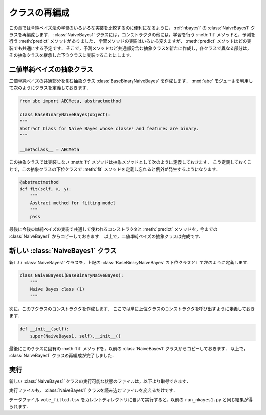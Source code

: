 .. _nbayes2-class:

クラスの再編成
==============

この章では単純ベイズ法の学習のいろいろな実装を比較するのに便利になるように， :ref:`nbayes1` の :class:`NaiveBayes1` クラスを再編成します．
:class:`NaiveBayes1` クラスには，コンストラクタの他には，学習を行う :meth:`fit` メソッドと，予測を行う :meth:`predict` メソッドがありました．
学習メソッドの実装はいろいろ変えますが， :meth:`predict` メソッドはどの実装でも共通にする予定です．
そこで，予測メソッドなど共通部分含む抽象クラスを新たに作成し，各クラスで異なる部分は，その抽象クラスを継承した下位クラスに実装することにします．

.. index:: BaseBinaryNaiveBayes

.. _nbayes2-class-abstract:

二値単純ベイズの抽象クラス
--------------------------

.. index:: abstract class

二値単純ベイズの共通部分を含む抽象クラス :class:`BaseBinaryNaiveBayes` を作成します．
:mod:`abc` モジュールを利用して次のようにクラスを定義しておきます．

.. code-block:: python

    from abc import ABCMeta, abstractmethod

    class BaseBinaryNaiveBayes(object):
    """
    Abstract Class for Naive Bayes whose classes and features are binary.
    """

    __metaclass__ = ABCMeta

この抽象クラスでは実装しない :meth:`fit` メソッドは抽象メソッドとして次のように定義しておきます．
こう定義しておくことで，この抽象クラスの下位クラスで :meth:`fit` メソッドを定義し忘れると例外が発生するようになります．

.. code-block:: python

    @abstractmethod
    def fit(self, X, y):
        """
        Abstract method for fitting model
        """
        pass

最後に今後の単純ベイズの実装で共通して使われるコンストラクタと :meth:`predict` メソッドを，今までの :class:`NaiveBayes1` からコピーしておきます．
以上で，二値単純ベイズの抽象クラスは完成です．

.. index:: NaiveBayes1

.. _nbayes2-class-nbayes1:

新しい :class:`NaiveBayes1` クラス
----------------------------------

新しい :class:`NaiveBayes1` クラスを，上記の :class:`BaseBinaryNaiveBayes` の下位クラスとして次のように定義します．

.. code-block:: python

    class NaiveBayes1(BaseBinaryNaiveBayes):
        """
        Naive Bayes class (1)
        """

次に，このブクラスのコンストラクタを作成します．
ここでは単に上位クラスのコンストラクタを呼び出すように定義しておきます．

.. code-block:: python

    def __init__(self):
        super(NaiveBayes1, self).__init__()

最後にこのクラスに固有の :meth:`fit` メソッドを，以前の :class:`NaiveBayes1` クラスからコピーしておきます．
以上で， :class:`NaiveBayes1` クラスの再編成が完了しました．

.. _nbayes2-class-run:

実行
----

.. index:: sample; nbayes1b.py

新しい :class:`NaiveBayes1` クラスの実行可能な状態のファイルは，以下より取得できます．

.. only:: epub or latex

  https://github.com/tkamishima/mlmpy/blob/master/source/nbayes1b.py

.. only:: html and not epub

  :download:`新 NaiveBayes1 クラス：nbayes1b.py <../source/nbayes1b.py>`

実行ファイルも， :class:`NaiveBayes1` クラスを読み込むファイルを変えるだけです．

.. index:: sample; run_nbayes1b.py

.. only:: epub or latex

  https://github.com/tkamishima/mlmpy/blob/master/source/run_nbayes1b.py

.. only:: html and not epub

  :download:`新 NaiveBayes1 実行スクリプト：run_nbayes1b.py <../source/run_nbayes1b.py>`

データファイル ``vote_filled.tsv`` をカレントディレクトリに置いて実行すると，以前の ``run_nbayes1.py`` と同じ結果が得られます．
